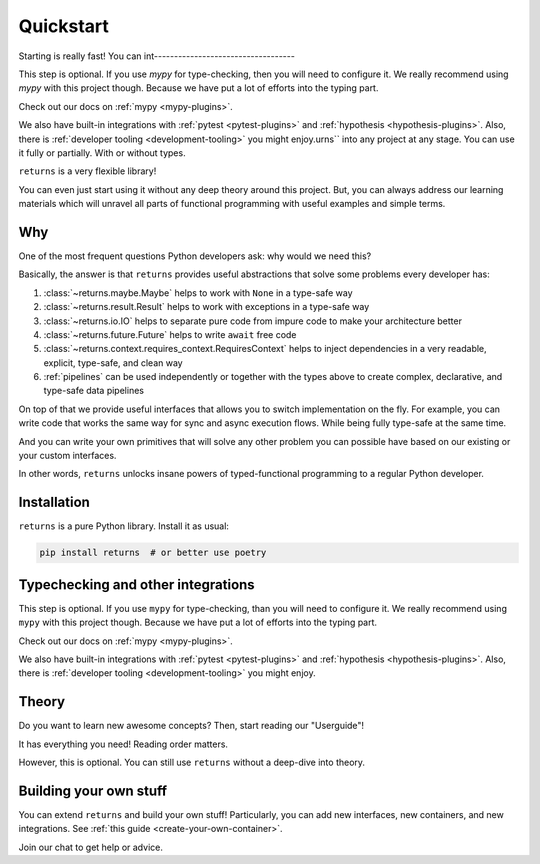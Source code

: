 Quickstart
==========

Starting is really fast!
You can int-----------------------------------

This step is optional.
If you use `mypy` for type-checking, then you will need to configure it.
We really recommend using `mypy` with this project though.
Because we have put a lot of efforts into the typing part.

Check out our docs on :ref:`mypy <mypy-plugins>`.

We also have built-in integrations
with :ref:`pytest <pytest-plugins>` and :ref:`hypothesis <hypothesis-plugins>`.
Also, there is :ref:`developer tooling <development-tooling>` you might enjoy.urns`` into any project at any stage.
You can use it fully or partially. With or without types.

``returns`` is a very flexible library!

You can even just start using it without any deep theory around this project.
But, you can always address our learning materials
which will unravel all parts of functional programming
with useful examples and simple terms.


Why
---

One of the most frequent questions
Python developers ask: why would we need this?

Basically, the answer is that ``returns`` provides
useful abstractions that solve some problems every developer has:

1. :class:`~returns.maybe.Maybe` helps to work with ``None`` in a type-safe way
2. :class:`~returns.result.Result` helps
   to work with exceptions in a type-safe way
3. :class:`~returns.io.IO` helps to separate pure code
   from impure code to make your architecture better
4. :class:`~returns.future.Future` helps to write ``await`` free code
5. :class:`~returns.context.requires_context.RequiresContext` helps
   to inject dependencies in a very readable, explicit, type-safe, and clean way
6. :ref:`pipelines` can be used independently or together with the types above
   to create complex, declarative, and type-safe data pipelines

On top of that we provide useful interfaces that allows you
to switch implementation on the fly.
For example, you can write code that works the same way
for sync and async execution flows.
While being fully type-safe at the same time.

And you can write your own primitives that will solve any other problem
you can possible have based on our existing or your custom interfaces.

In other words, ``returns`` unlocks insane powers
of typed-functional programming to a regular Python developer.


Installation
------------

``returns`` is a pure Python library. Install it as usual:

.. code:: bash

  pip install returns  # or better use poetry


Typechecking and other integrations
-----------------------------------

This step is optional.
If you use ``mypy`` for type-checking, than you will need to configure it.
We really recommend using ``mypy`` with this project though.
Because we have put a lot of efforts into the typing part.

Check out our docs on :ref:`mypy <mypy-plugins>`.

We also have built-in integrations
with :ref:`pytest <pytest-plugins>` and :ref:`hypothesis <hypothesis-plugins>`.
Also, there is :ref:`developer tooling <development-tooling>` you might enjoy.


Theory
------

Do you want to learn new awesome concepts?
Then, start reading our "Userguide"!

It has everything you need! Reading order matters.

However, this is optional.
You can still use ``returns`` without a deep-dive into theory.


Building your own stuff
-----------------------

You can extend ``returns`` and build your own stuff!
Particularly, you can add new interfaces, new containers, and new integrations.
See :ref:`this guide <create-your-own-container>`.

|Telegram chat|

.. |Telegram chat| image:: https://img.shields.io/badge/chat-join-blue?logo=telegram
   :target: https://t.me/drypython

Join our chat to get help or advice.
